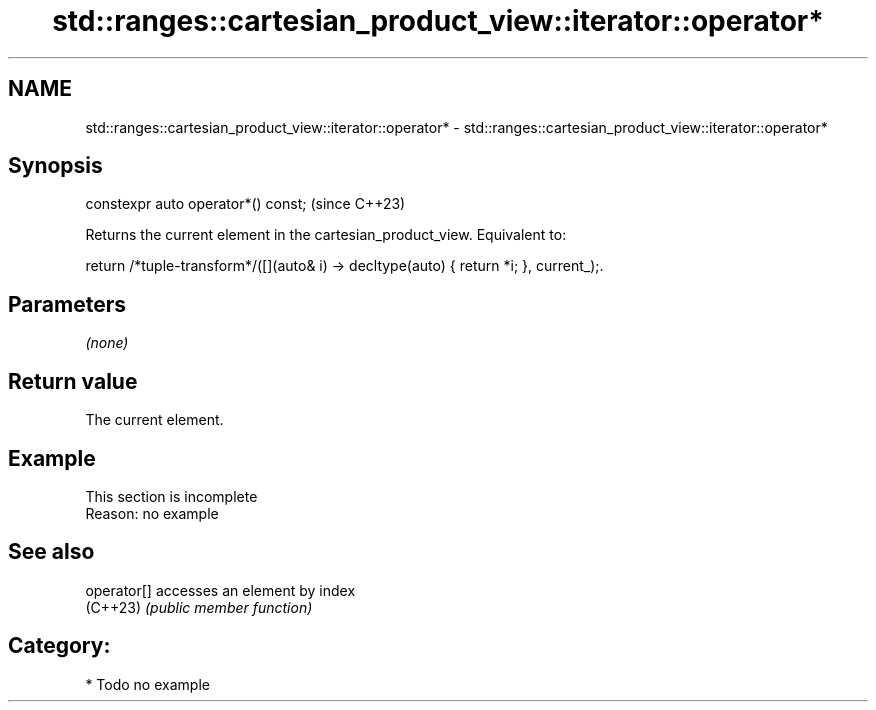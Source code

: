 .TH std::ranges::cartesian_product_view::iterator::operator* 3 "2024.06.10" "http://cppreference.com" "C++ Standard Libary"
.SH NAME
std::ranges::cartesian_product_view::iterator::operator* \- std::ranges::cartesian_product_view::iterator::operator*

.SH Synopsis
   constexpr auto operator*() const;  (since C++23)

   Returns the current element in the cartesian_product_view. Equivalent to:

   return /*tuple-transform*/([](auto& i) -> decltype(auto) { return *i; }, current_);.

.SH Parameters

   \fI(none)\fP

.SH Return value

   The current element.

.SH Example

    This section is incomplete
    Reason: no example

.SH See also

   operator[] accesses an element by index
   (C++23)    \fI(public member function)\fP

.SH Category:
     * Todo no example
